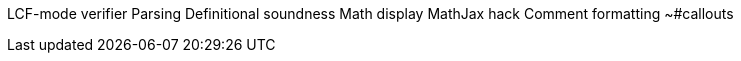 LCF-mode verifier
  Parsing
  Definitional soundness
Math display
  MathJax hack
Comment formatting
  ~#callouts
